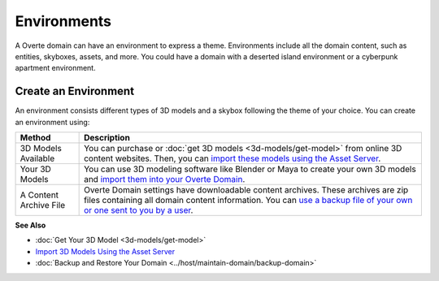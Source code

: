 ####################
Environments
####################

A Overte domain can have an environment to express a theme. Environments include all the domain content, such as entities, skyboxes, assets, and more. You could have a domain with a deserted island environment or a cyberpunk apartment environment. 


-----------------------------
Create an Environment
-----------------------------

An environment consists different types of 3D models and a skybox following the theme of your choice. You can create an environment using:

+------------------------+-----------------------------------------------------------------------------------------------------+
| Method                 | Description                                                                                         |
+========================+=====================================================================================================+
| 3D Models Available    | You can purchase or :doc:`get 3D models <3d-models/get-model>` from online 3D content websites.     |
|                        | Then, you can `import these models using the Asset Server                                           |
|                        | <3d-models/import-model.html#import-3d-models-using-the-asset-server>`_.                            |
+------------------------+-----------------------------------------------------------------------------------------------------+
| Your 3D Models         | You can use 3D modeling software like Blender or Maya to create your own 3D models and              |
|                        | `import them into your Overte Domain                                                                |
|                        | <3d-models/import-model.html#import-3d-models-using-the-asset-server>`_.                            |
+------------------------+-----------------------------------------------------------------------------------------------------+
| A Content Archive File | Overte Domain settings have downloadable content archives. These archives are zip                   |
|                        | files containing all domain content information. You can `use a backup file of your own or one      |
|                        | sent to you by a user <../host/maintain-domain/backup-domain.html>`_.                               |
+------------------------+-----------------------------------------------------------------------------------------------------+

**See Also**

+ :doc:`Get Your 3D Model <3d-models/get-model>`
+ `Import 3D Models Using the Asset Server <3d-models/import-model.html#import-models-from-the-asset-server>`_
+ :doc:`Backup and Restore Your Domain <../host/maintain-domain/backup-domain>`
